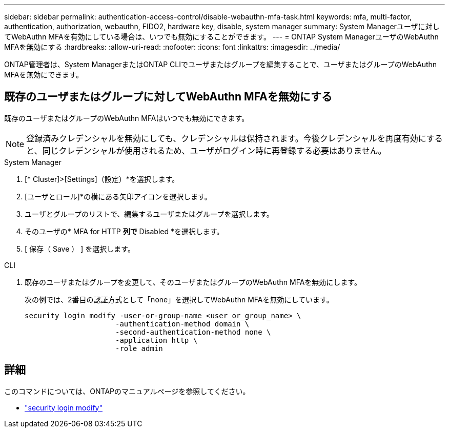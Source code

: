 ---
sidebar: sidebar 
permalink: authentication-access-control/disable-webauthn-mfa-task.html 
keywords: mfa, multi-factor, authentication, authorization, webauthn, FIDO2, hardware key, disable, system manager 
summary: System Managerユーザに対してWebAuthn MFAを有効にしている場合は、いつでも無効にすることができます。 
---
= ONTAP System ManagerユーザのWebAuthn MFAを無効にする
:hardbreaks:
:allow-uri-read: 
:nofooter: 
:icons: font
:linkattrs: 
:imagesdir: ../media/


[role="lead"]
ONTAP管理者は、System ManagerまたはONTAP CLIでユーザまたはグループを編集することで、ユーザまたはグループのWebAuthn MFAを無効にできます。



== 既存のユーザまたはグループに対してWebAuthn MFAを無効にする

既存のユーザまたはグループのWebAuthn MFAはいつでも無効にできます。


NOTE: 登録済みクレデンシャルを無効にしても、クレデンシャルは保持されます。今後クレデンシャルを再度有効にすると、同じクレデンシャルが使用されるため、ユーザがログイン時に再登録する必要はありません。

[role="tabbed-block"]
====
.System Manager
--
. [* Cluster]>[Settings]（設定）*を選択します。
. [ユーザとロール]*の横にある矢印アイコンを選択します。
. ユーザとグループのリストで、編集するユーザまたはグループを選択します。
. そのユーザの* MFA for HTTP *列で* Disabled *を選択します。
. [ 保存（ Save ） ] を選択します。


--
.CLI
--
. 既存のユーザまたはグループを変更して、そのユーザまたはグループのWebAuthn MFAを無効にします。
+
次の例では、2番目の認証方式として「none」を選択してWebAuthn MFAを無効にしています。

+
[source, console]
----
security login modify -user-or-group-name <user_or_group_name> \
                     -authentication-method domain \
                     -second-authentication-method none \
                     -application http \
                     -role admin
----


--
====


== 詳細

このコマンドについては、ONTAPのマニュアルページを参照してください。

* https://docs.netapp.com/us-en/ontap-cli/security-login-modify.html["security login modify"^]

